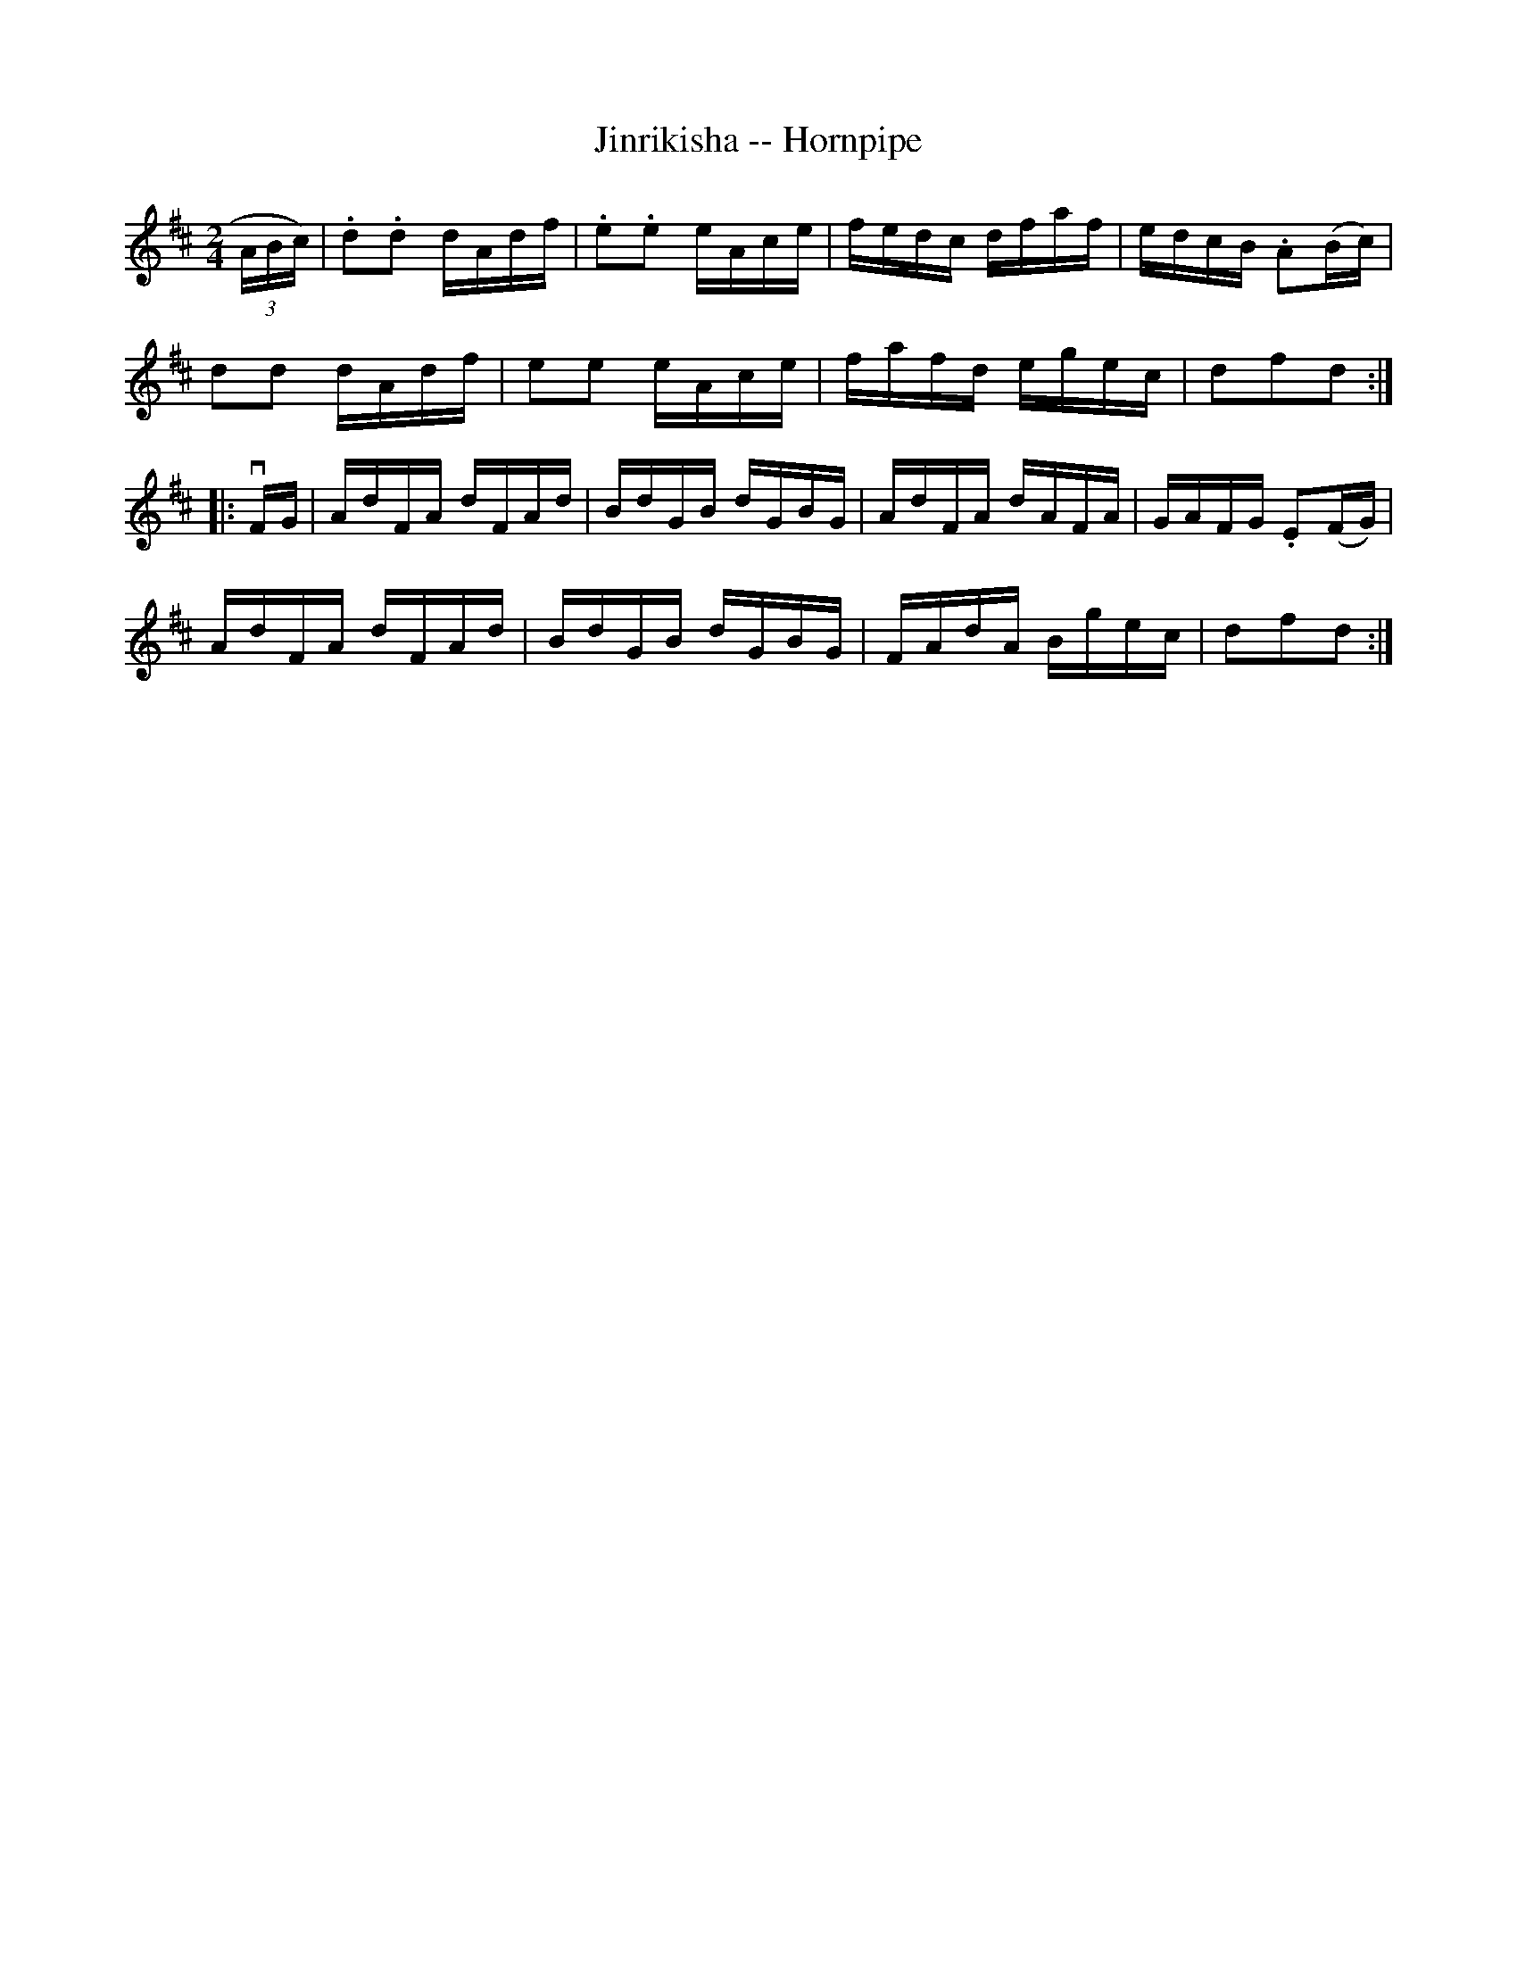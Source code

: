 X:1
T:Jinrikisha -- Hornpipe
Z:Bob Puckette <bpuckette:msn.com> 2003-3-10
R:hornpipe
B:Cole's 1000 Fiddle Tunes
M:2/4
L:1/16
K:D
(3ABc)|.d2.d2 dAdf|.e2.e2 eAce|fedc dfaf|edcB .A2(Bc)|
d2d2 dAdf|e2e2 eAce|fafd egec|d2f2d2:|
|:vFG|AdFA dFAd|BdGB dGBG|AdFA dAFA|GAFG .E2(FG)|
AdFA dFAd|BdGB dGBG|FAdA Bgec|d2f2d2:|
